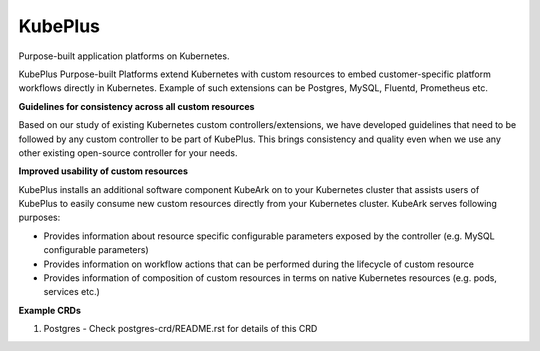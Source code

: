 =========
KubePlus
=========

Purpose-built application platforms on Kubernetes.

KubePlus Purpose-built Platforms extend Kubernetes with custom resources to embed customer-specific platform workflows directly in Kubernetes.  
Example of such extensions can be Postgres, MySQL, Fluentd, Prometheus etc.


**Guidelines for consistency across all custom resources**

Based on our study of existing Kubernetes custom controllers/extensions, we have developed guidelines that need to be followed by
any custom controller to be part of KubePlus. This brings consistency and quality even when we use any other existing open-source controller for your needs.


**Improved usability of custom resources**

KubePlus installs an additional software component KubeArk on to your Kubernetes cluster that assists users of KubePlus 
to easily consume new custom resources directly from your Kubernetes cluster. KubeArk serves following purposes: 

- Provides information about resource specific configurable parameters exposed by the controller (e.g. MySQL configurable parameters)

- Provides information on workflow actions that can be performed during the lifecycle of custom resource

- Provides information of composition of custom resources in terms on native Kubernetes resources (e.g. pods, services etc.)


**Example CRDs**

1) Postgres
   - Check postgres-crd/README.rst for details of this CRD
